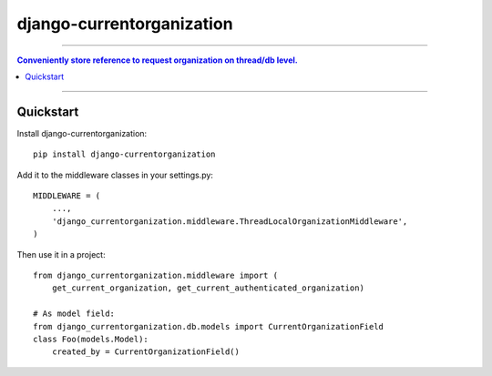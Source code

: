 =============================
django-currentorganization
=============================

----

.. contents:: Conveniently store reference to request organization on thread/db level.

----

Quickstart
----------

Install django-currentorganization::

    pip install django-currentorganization

Add it to the middleware classes in your settings.py::

    MIDDLEWARE = (
        ...,
        'django_currentorganization.middleware.ThreadLocalOrganizationMiddleware',
    )

Then use it in a project::

    from django_currentorganization.middleware import (
        get_current_organization, get_current_authenticated_organization)

    # As model field:
    from django_currentorganization.db.models import CurrentOrganizationField
    class Foo(models.Model):
        created_by = CurrentOrganizationField()
